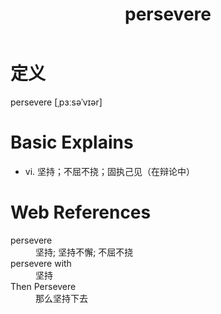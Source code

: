 #+title: persevere
#+roam_tags:英语单词

* 定义
  
persevere [ˌpɜːsəˈvɪər]

* Basic Explains
- vi. 坚持；不屈不挠；固执己见（在辩论中）

* Web References
- persevere :: 坚持; 坚持不懈; 不屈不挠
- persevere with :: 坚持
- Then Persevere :: 那么坚持下去
